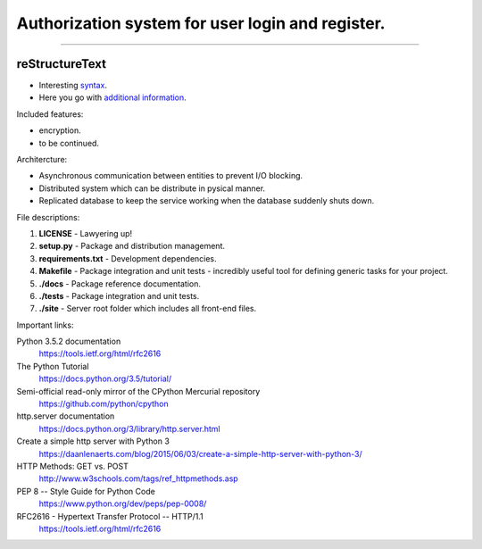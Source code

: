 =================================================
Authorization system for user login and register.
=================================================

-----

reStructureText
---------------
- Interesting `syntax <http://docutils.sourceforge.net/rst.html/>`_.
- Here you go with `additional information <https://en.wikipedia.org/wiki/ReStructuredText/>`_.

Included features:

- encryption.
- to be continued.

Architercture:

- Asynchronous communication between entities to prevent I/O blocking.
- Distributed system which can be distribute in pysical manner.
- Replicated database to keep the service working when the database suddenly shuts down.

File descriptions:

1. **LICENSE** - Lawyering up!
2. **setup.py** - Package and distribution management.
3. **requirements.txt** - Development dependencies.
4. **Makefile** - Package integration and unit tests - incredibly useful tool for defining generic tasks for your project.
5. **./docs** - Package reference documentation.
6. **./tests** - Package integration and unit tests.
7. **./site** - Server root folder which includes all front-end files.

Important links:

Python 3.5.2 documentation
  https://tools.ietf.org/html/rfc2616

The Python Tutorial
  https://docs.python.org/3.5/tutorial/

Semi-official read-only mirror of the CPython Mercurial repository
  https://github.com/python/cpython

http.server documentation
  https://docs.python.org/3/library/http.server.html

Create a simple http server with Python 3
  https://daanlenaerts.com/blog/2015/06/03/create-a-simple-http-server-with-python-3/

HTTP Methods: GET vs. POST
  http://www.w3schools.com/tags/ref_httpmethods.asp

PEP 8 -- Style Guide for Python Code
  https://www.python.org/dev/peps/pep-0008/

RFC2616 - Hypertext Transfer Protocol -- HTTP/1.1
  https://tools.ietf.org/html/rfc2616
